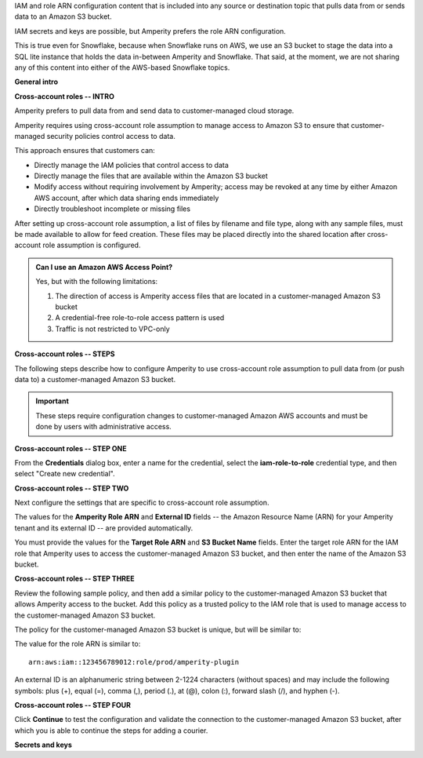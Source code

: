 .. 
.. xxxxx
..


.. |sftp-type| replace:: ``xxxxx``
.. |sftp-hostname| replace:: ``xxxxx``


IAM and role ARN configuration content that is included into any source or destination topic that pulls data from or sends data to an Amazon S3 bucket.

IAM secrets and keys are possible, but Amperity prefers the role ARN configuration.

This is true even for Snowflake, because when Snowflake runs on AWS, we use an S3 bucket to stage the data into a SQL lite instance that holds the data in-between Amperity and Snowflake. That said, at the moment, we are not sharing any of this content into either of the AWS-based Snowflake topics.


**General intro**

.. TODO: The following section is in Snowflake topics, so keep edits neutral.





**Cross-account roles -- INTRO**

.. TODO: The following section is in Snowflake topics, so keep edits neutral.

.. sources-amazon-s3-cross-account-roles-overview-start

Amperity prefers to pull data from and send data to customer-managed cloud storage.

Amperity requires using cross-account role assumption to manage access to Amazon S3 to ensure that customer-managed security policies control access to data.

.. sources-amazon-s3-cross-account-roles-overview-end

.. sources-amazon-s3-cross-account-roles-context-start

This approach ensures that customers can:

* Directly manage the IAM policies that control access to data
* Directly manage the files that are available within the Amazon S3 bucket
* Modify access without requiring involvement by Amperity; access may be revoked at any time by either Amazon AWS account, after which data sharing ends immediately
* Directly troubleshoot incomplete or missing files

.. sources-amazon-s3-cross-account-roles-context-end

.. sources-amazon-s3-cross-account-roles-setup-start

After setting up cross-account role assumption, a list of files by filename and file type, along with any sample files, must be made available to allow for feed creation. These files may be placed directly into the shared location after cross-account role assumption is configured.

.. sources-amazon-s3-cross-account-roles-setup-end

.. sources-amazon-s3-aws-access-point-start

.. admonition:: Can I use an Amazon AWS Access Point?

   Yes, but with the following limitations:

   #. The direction of access is Amperity access files that are located in a customer-managed Amazon S3 bucket
   #. A credential-free role-to-role access pattern is used
   #. Traffic is not restricted to VPC-only

.. sources-amazon-s3-aws-access-point-end


.. TODO: The candidate /internal/source_amazon_s3 topic has a couple blocks of text in-between these paragraphs that might be shareable on a non-Snowflake use case. Right now is being single-sourced for updating Snowflake with role ARN info.

.. TODO: The following section is in Snowflake topics, so keep edits neutral. This should remain a common intro to the steps to do cross-account roles. These are different by source/destination, so each has bespoke steps, Snowflake included.



**Cross-account roles -- STEPS**

.. sources-amazon-s3-cross-account-roles-steps-intro-done-by-admins-start

The following steps describe how to configure Amperity to use cross-account role assumption to pull data from (or push data to) a customer-managed Amazon S3 bucket.

.. important:: These steps require configuration changes to customer-managed Amazon AWS accounts and must be done by users with administrative access.

.. sources-amazon-s3-cross-account-roles-steps-intro-done-by-admins-end


**Cross-account roles -- STEP ONE**

.. sources-amazon-s3-cross-account-roles-steps-add-source-intro-start

From the **Credentials** dialog box, enter a name for the credential, select the **iam-role-to-role** credential type, and then select "Create new credential".

.. sources-amazon-s3-cross-account-roles-steps-add-source-intro-end



**Cross-account roles -- STEP TWO**

.. sources-amazon-s3-cross-account-roles-steps-settings-intro-start

Next configure the settings that are specific to cross-account role assumption.

.. sources-amazon-s3-cross-account-roles-steps-settings-intro-end

.. sources-amazon-s3-cross-account-roles-steps-settings-details-start

The values for the **Amperity Role ARN** and **External ID** fields -- the Amazon Resource Name (ARN) for your Amperity tenant and its external ID -- are provided automatically.

You must provide the values for the **Target Role ARN** and **S3 Bucket Name** fields. Enter the target role ARN for the IAM role that Amperity uses to access the customer-managed Amazon S3 bucket, and then enter the name of the Amazon S3 bucket.

.. sources-amazon-s3-cross-account-roles-steps-settings-details-end


**Cross-account roles -- STEP THREE**

.. sources-amazon-s3-cross-account-roles-steps-policy-example-intro-start

Review the following sample policy, and then add a similar policy to the customer-managed Amazon S3 bucket that allows Amperity access to the bucket. Add this policy as a trusted policy to the IAM role that is used to manage access to the customer-managed Amazon S3 bucket.

.. sources-amazon-s3-cross-account-roles-steps-policy-example-intro-end

.. sources-amazon-s3-cross-account-roles-steps-policy-example-start

The policy for the customer-managed Amazon S3 bucket is unique, but will be similar to:

.. code-block:: salt
   :linenos:

   {
     "Statement": [
       {
         "Sid": "AllowAmperityAccess",
         "Effect": "Allow",
         "Principal": {
           "AWS": "arn:aws:iam::account:role/resource"
          },
         "Action": "sts:AssumeRole",
         "Condition": {
           "StringEquals": {
              "sts:ExternalId": "01234567890123456789"
           }
         }
       }
     ]
   }

The value for the role ARN is similar to:

::

   arn:aws:iam::123456789012:role/prod/amperity-plugin

An external ID is an alphanumeric string between 2-1224 characters (without spaces) and may include the following symbols: plus (+), equal (=), comma (,), period (.), at (@), colon (:), forward slash (/), and hyphen (-).

.. sources-amazon-s3-cross-account-roles-steps-policy-example-end



**Cross-account roles -- STEP FOUR**

.. sources-amazon-s3-cross-account-roles-steps-save-credentials-start

Click **Continue** to test the configuration and validate the connection to the customer-managed Amazon S3 bucket, after which you is able to continue the steps for adding a courier.

.. sources-amazon-s3-cross-account-roles-steps-save-credentials-end











**Secrets and keys**

.. TODO: SECRETS AND KEYS ARE DEPRECATED FOR NEW CONFIGURATIONS.


